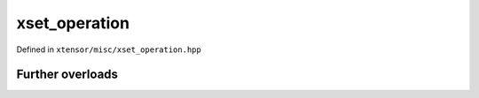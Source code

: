 .. Copyright (c) 2016, Johan Mabille, Sylvain Corlay and Wolf Vollprecht

   Distributed under the terms of the BSD 3-Clause License.

   The full license is in the file LICENSE, distributed with this software.

xset_operation
==============

Defined in ``xtensor/misc/xset_operation.hpp``

.. doxygenenum:: xt::isin(E&&, F&&)

.. doxygenenum:: xt::in1d(E&&, F&&)

.. doxygenenum:: xt::searchsorted(E1&&, E2&&, bool)

Further overloads
-----------------

.. doxygenenum:: xt::isin(E&&, std::initializer_list<T>)

.. doxygenenum:: xt::isin(E&&, I&&, I&&)

.. doxygenenum:: xt::in1d(E&&, std::initializer_list<T>)

.. doxygenenum:: xt::in1d(E&&, I&&, I&&)
